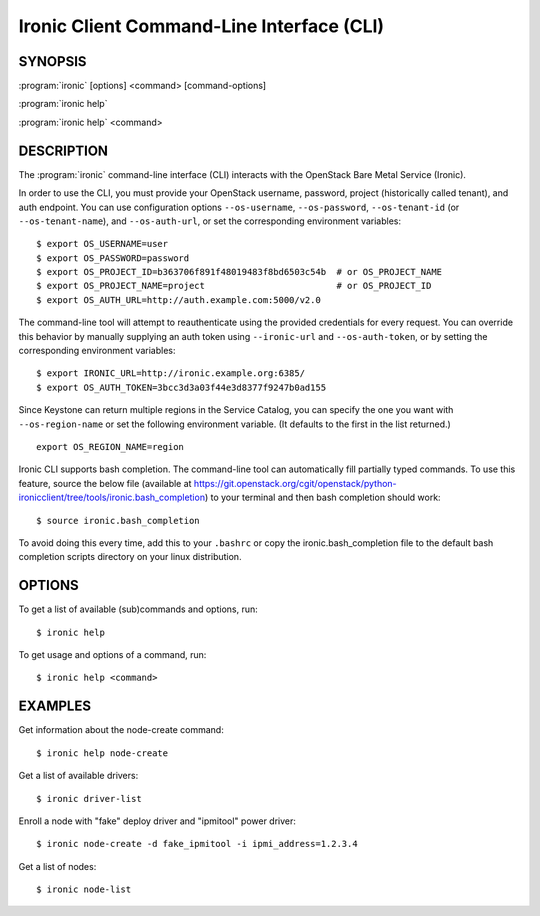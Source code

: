 ==========================================
Ironic Client Command-Line Interface (CLI)
==========================================

.. program:: ironic
.. highlight:: bash

SYNOPSIS
========

:program:`ironic` [options] <command> [command-options]

:program:`ironic help`

:program:`ironic help` <command>


DESCRIPTION
===========

The :program:`ironic` command-line interface (CLI) interacts with the
OpenStack Bare Metal Service (Ironic).

In order to use the CLI, you must provide your OpenStack username, password,
project (historically called tenant), and auth endpoint. You can use
configuration options ``--os-username``, ``--os-password``,
``--os-tenant-id`` (or ``--os-tenant-name``),
and ``--os-auth-url``, or set the corresponding
environment variables::

    $ export OS_USERNAME=user
    $ export OS_PASSWORD=password
    $ export OS_PROJECT_ID=b363706f891f48019483f8bd6503c54b  # or OS_PROJECT_NAME
    $ export OS_PROJECT_NAME=project                         # or OS_PROJECT_ID
    $ export OS_AUTH_URL=http://auth.example.com:5000/v2.0

The command-line tool will attempt to reauthenticate using the provided
credentials for every request. You can override this behavior by manually
supplying an auth token using ``--ironic-url`` and
``--os-auth-token``, or by setting the corresponding environment
variables::

    $ export IRONIC_URL=http://ironic.example.org:6385/
    $ export OS_AUTH_TOKEN=3bcc3d3a03f44e3d8377f9247b0ad155

Since Keystone can return multiple regions in the Service Catalog, you can
specify the one you want with ``--os-region-name`` or set the following
environment variable. (It defaults to the first in the list returned.)
::

    export OS_REGION_NAME=region

Ironic CLI supports bash completion. The command-line tool can automatically
fill partially typed commands. To use this feature, source the below file
(available at
https://git.openstack.org/cgit/openstack/python-ironicclient/tree/tools/ironic.bash_completion)
to your terminal and then bash completion should work::

    $ source ironic.bash_completion

To avoid doing this every time, add this to your ``.bashrc`` or copy the
ironic.bash_completion file to the default bash completion scripts directory
on your linux distribution.

OPTIONS
=======

To get a list of available (sub)commands and options, run::

    $ ironic help

To get usage and options of a command, run::

    $ ironic help <command>


EXAMPLES
========

Get information about the node-create command::

    $ ironic help node-create

Get a list of available drivers::

    $ ironic driver-list

Enroll a node with "fake" deploy driver and "ipmitool" power driver::

    $ ironic node-create -d fake_ipmitool -i ipmi_address=1.2.3.4

Get a list of nodes::

    $ ironic node-list
